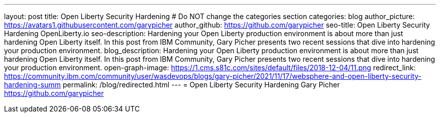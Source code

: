 ---
layout: post
title: Open Liberty Security Hardening
# Do NOT change the categories section
categories: blog
author_picture: https://avatars1.githubusercontent.com/garypicher
author_github: https://github.com/garypicher
seo-title: Open Liberty Security Hardening OpenLiberty.io
seo-description: Hardening your Open Liberty production environment is about more than just hardening Open Liberty itself. In this post from IBM Community, Gary Picher presents two recent sessions that dive into hardening your production environment.
blog_description: Hardening your Open Liberty production environment is about more than just hardening Open Liberty itself. In this post from IBM Community, Gary Picher presents two recent sessions that dive into hardening your production environment.
open-graph-image: https://1.cms.s81c.com/sites/default/files/2018-12-04/11.png
redirect_link: https://community.ibm.com/community/user/wasdevops/blogs/gary-picher/2021/11/17/websphere-and-open-liberty-security-hardening-summ
permalink: /blog/redirected.html
---
=  Open Liberty Security Hardening
Gary Picher <https://github.com/garypicher>
